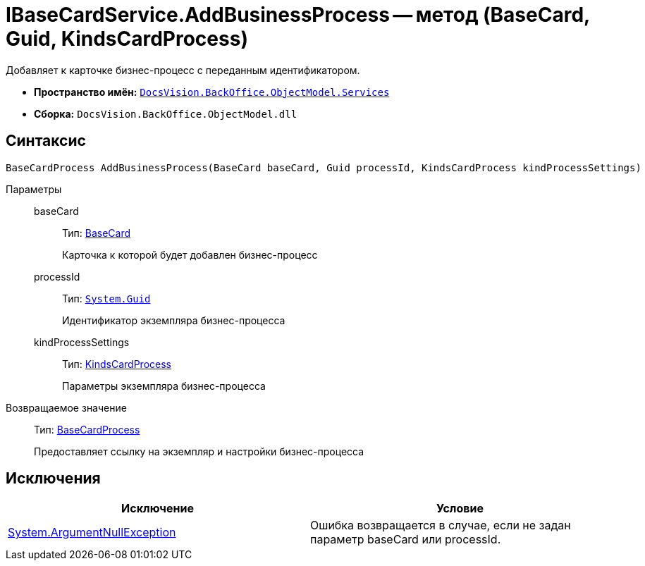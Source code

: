 = IBaseCardService.AddBusinessProcess -- метод (BaseCard, Guid, KindsCardProcess)

Добавляет к карточке бизнес-процесс с переданным идентификатором.

* *Пространство имён:* `xref:api/DocsVision/BackOffice/ObjectModel/Services/Services_NS.adoc[DocsVision.BackOffice.ObjectModel.Services]`
* *Сборка:* `DocsVision.BackOffice.ObjectModel.dll`

== Синтаксис

[source,csharp]
----
BaseCardProcess AddBusinessProcess(BaseCard baseCard, Guid processId, KindsCardProcess kindProcessSettings)
----

Параметры::
baseCard:::
Тип: xref:api/DocsVision/BackOffice/ObjectModel/BaseCard_CL.adoc[BaseCard]
+
Карточка к которой будет добавлен бизнес-процесс
processId:::
Тип: `http://msdn.microsoft.com/ru-ru/library/system.guid.aspx[System.Guid]`
+
Идентификатор экземпляра бизнес-процесса
kindProcessSettings:::
Тип: xref:api/DocsVision/BackOffice/ObjectModel/KindsCardProcess_CL.adoc[KindsCardProcess]
+
Параметры экземпляра бизнес-процесса

Возвращаемое значение::
Тип: xref:api/DocsVision/BackOffice/ObjectModel/BaseCardProcess_CL.adoc[BaseCardProcess]
+
Предоставляет ссылку на экземпляр и настройки бизнес-процесса

== Исключения

[cols=",",options="header"]
|===
|Исключение |Условие
|http://msdn.microsoft.com/ru-ru/library/system.argumentnullexception.aspx[System.ArgumentNullException] |Ошибка возвращается в случае, если не задан параметр baseCard или processId.
|===
